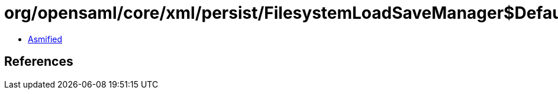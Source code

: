 = org/opensaml/core/xml/persist/FilesystemLoadSaveManager$DefaultFileFilter.class

 - link:FilesystemLoadSaveManager$DefaultFileFilter-asmified.java[Asmified]

== References

